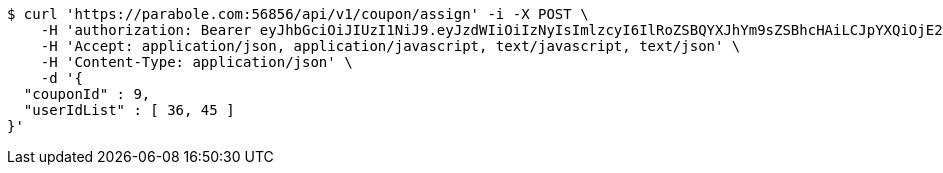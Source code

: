 [source,bash]
----
$ curl 'https://parabole.com:56856/api/v1/coupon/assign' -i -X POST \
    -H 'authorization: Bearer eyJhbGciOiJIUzI1NiJ9.eyJzdWIiOiIzNyIsImlzcyI6IlRoZSBQYXJhYm9sZSBhcHAiLCJpYXQiOjE2NjcyODQzOTUsImV4cCI6MTY2NzM3MDc5NX0.zjDY3NxsvNOh9K7wkwNZt1lN0qdOVDSTXbWbgtC60Kk' \
    -H 'Accept: application/json, application/javascript, text/javascript, text/json' \
    -H 'Content-Type: application/json' \
    -d '{
  "couponId" : 9,
  "userIdList" : [ 36, 45 ]
}'
----